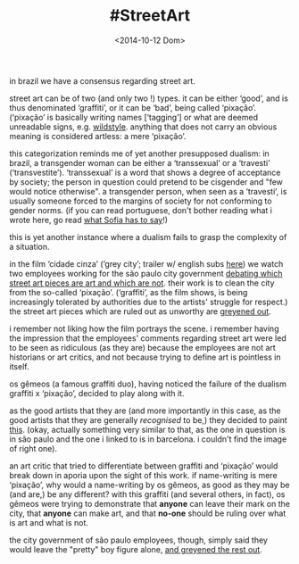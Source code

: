 #+TITLE: #StreetArt
#+DATE: <2014-10-12 Dom>

in brazil we have a consensus regarding street art.

street art can be of two (and only two !) types. it can be either
‘good’, and is thus denominated ‘graffiti’, or it can be ‘bad’, being
called ‘pixação’. (‘pixação’ is basically writing names [‘tagging’] or
what are deemed unreadable signs, e.g.  [[http://www.fatcap.com/graffiti-style/wildstyle-1/pictures.html][wildstyle]].  anything that does
not carry an obvious meaning is considered artless: a mere ‘pixação’.

this categorization reminds me of yet another presupposed dualism: in
brazil, a transgender woman can be either a ‘transsexual’ or a
‘travesti’ (‘transvestite’). ‘transsexual’ is a word that shows a
degree of acceptance by society; the person in question could pretend
to be cisgender and "few would notice otherwise". a transgender
person, when seen as a ‘travesti’, is usually someone forced to the
margins of society for not conforming to gender norms. (if you can
read portuguese, don't bother reading what i wrote here, go read [[http://www.oestigmatrans.org/qual-e-a-diferenca-entre-a-travesti-e-a-transexual/][what
Sofia has to say]]!)

this is yet another instance where a dualism fails to grasp the
complexity of a situation.

in the film ‘cidade cinza’ (‘grey city’; trailer w/ english subs [[https://www.youtube.com/watch?v=7NpppZaGfJo][here]])
we watch two employees working for the são paulo city government
[[https://www.youtube.com/watch?v=jumIQ47TQPo][debating which street art pieces are art and which are not]]. their work
is to clean the city from the so-called ‘pixação’. (‘graffiti’, as the
film shows, is being increasingly tolerated by authorities due to the
artists' struggle for respect.) the street art pieces which are ruled
out as unworthy are [[http://youtu.be/LZsxPBWuH8k?t=23s][greyened out]].

i remember not liking how the film portrays the scene. i remember
having the impression that the employees' comments regarding street
art were led to be seen as ridiculous (as they are) because the
employees are not art historians or art critics, and not because
trying to define art is pointless in itself.

os gêmeos (a famous graffiti duo), having noticed the failure of the
dualism graffiti x ‘pixação’, decided to play along with it.

as the good artists that they are (and more importantly in this case,
as the good artists that they are generally /recognised/ to be,) they
decided to paint [[http://www.fatcap.com/graffiti/12928-os-gemeos-barcelona.html][this]].  (okay, actually something very similar to
that, as the one in question is in são paulo and the one i linked to
is in barcelona. i couldn't find the image of right one).

an art critic that tried to differentiate between graffiti and
‘pixação’ would break down in aporia upon the sight of this work. if
name-writing is mere ‘pixação’, why would a name-writing by os gêmeos,
as good as they may be (and are,) be any different? with this graffiti
(and several others, in fact), os gêmeos were trying to demonstrate
that *anyone* can leave their mark on the city, that *anyone* can make
art, and that *no-one* should be ruling over what is art and what is
not.

the city government of são paulo employees, though, simply said they
would leave the "pretty" boy figure alone, [[https://www.youtube.com/watch?v=LZsxPBWuH8k][and greyened the rest out]].
